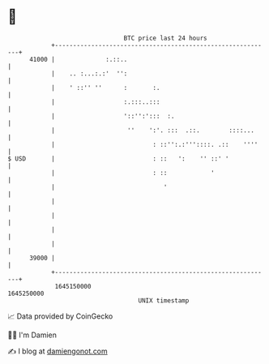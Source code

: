 * 👋

#+begin_example
                                   BTC price last 24 hours                    
               +------------------------------------------------------------+ 
         41000 |              :.::..                                        | 
               |    .. :...:.:'  '':                                        | 
               |    ' ::'' ''      :       :.                               | 
               |                   :.:::..:::                               | 
               |                   '::'':':::  :.                           | 
               |                    ''    ':'. :::  .::.        ::::...     | 
               |                           : ::'':.:'''::::. .::    ''''    | 
   $ USD       |                           : ::   ':    '' ::' '            | 
               |                           : ::            '                | 
               |                              '                             | 
               |                                                            | 
               |                                                            | 
               |                                                            | 
               |                                                            | 
         39000 |                                                            | 
               +------------------------------------------------------------+ 
                1645150000                                        1645250000  
                                       UNIX timestamp                         
#+end_example
📈 Data provided by CoinGecko

🧑‍💻 I'm Damien

✍️ I blog at [[https://www.damiengonot.com][damiengonot.com]]
